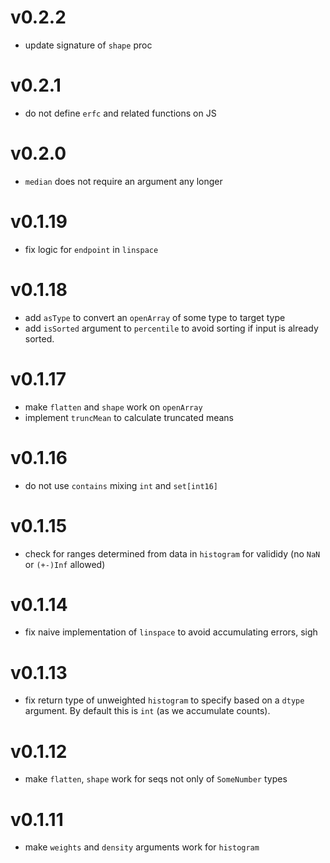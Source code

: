 * v0.2.2
- update signature of ~shape~ proc
* v0.2.1
- do not define ~erfc~ and related functions on JS
* v0.2.0
- ~median~ does not require an argument any longer
* v0.1.19
- fix logic for ~endpoint~ in ~linspace~
* v0.1.18
- add ~asType~ to convert an ~openArray~ of some type to target type
- add ~isSorted~ argument to ~percentile~ to avoid sorting if input is
  already sorted.  
* v0.1.17
- make ~flatten~ and ~shape~ work on ~openArray~
- implement ~truncMean~ to calculate truncated means    
* v0.1.16
- do not use ~contains~ mixing ~int~ and ~set[int16]~
* v0.1.15
- check for ranges determined from data in =histogram= for valididy
  (no =NaN= or =(+-)Inf= allowed)
* v0.1.14
- fix naive implementation of =linspace= to avoid accumulating errors, sigh
* v0.1.13
- fix return type of unweighted =histogram= to specify based on a
  =dtype= argument. By default this is =int= (as we accumulate
  counts). 
* v0.1.12
- make =flatten=, =shape= work for seqs not only of =SomeNumber= types
* v0.1.11
- make =weights= and =density= arguments work for =histogram=
